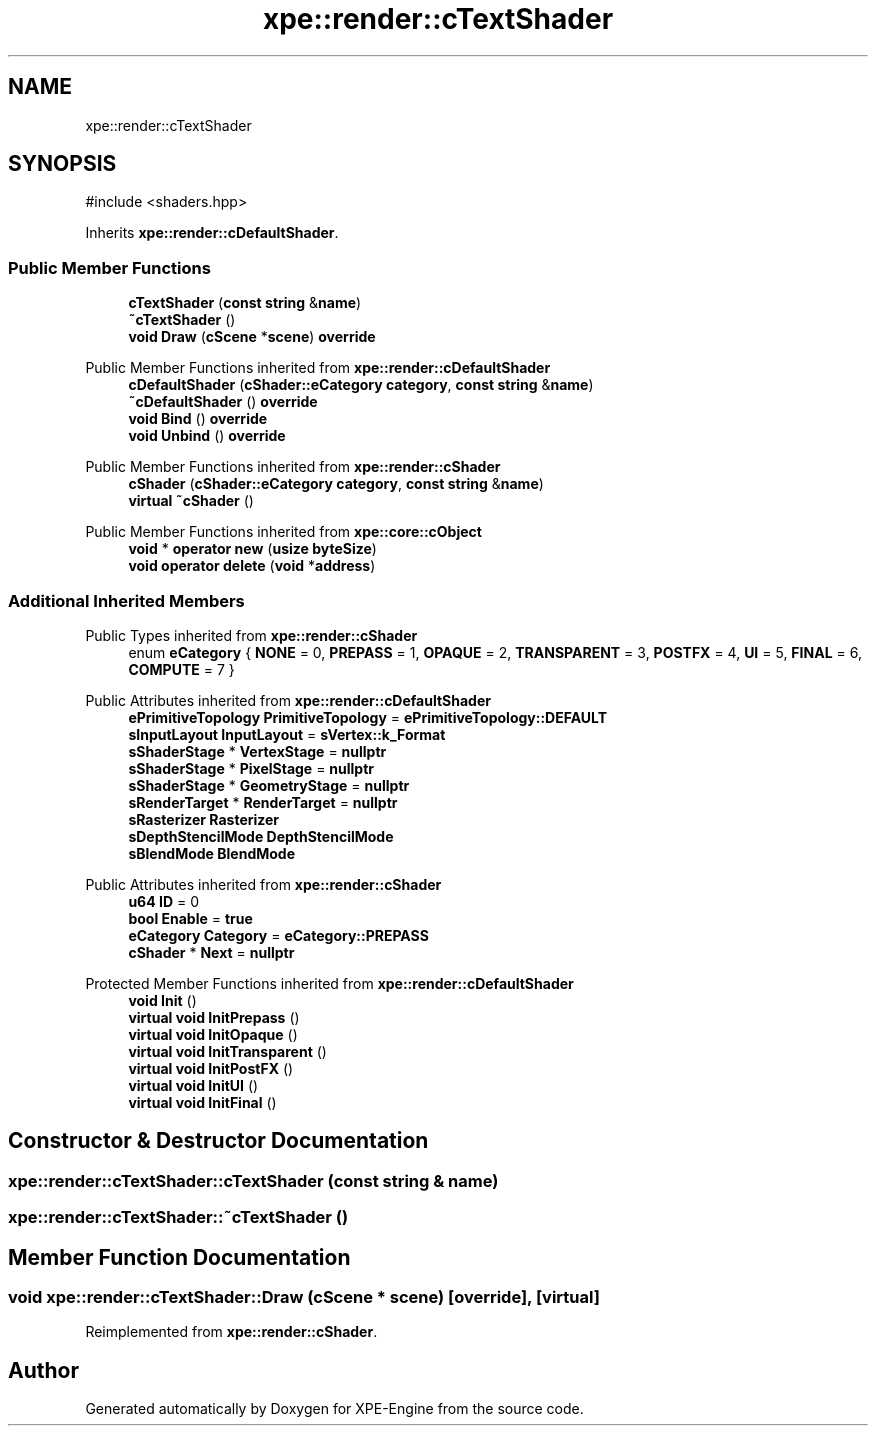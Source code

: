 .TH "xpe::render::cTextShader" 3 "Version 0.1" "XPE-Engine" \" -*- nroff -*-
.ad l
.nh
.SH NAME
xpe::render::cTextShader
.SH SYNOPSIS
.br
.PP
.PP
\fR#include <shaders\&.hpp>\fP
.PP
Inherits \fBxpe::render::cDefaultShader\fP\&.
.SS "Public Member Functions"

.in +1c
.ti -1c
.RI "\fBcTextShader\fP (\fBconst\fP \fBstring\fP &\fBname\fP)"
.br
.ti -1c
.RI "\fB~cTextShader\fP ()"
.br
.ti -1c
.RI "\fBvoid\fP \fBDraw\fP (\fBcScene\fP *\fBscene\fP) \fBoverride\fP"
.br
.in -1c

Public Member Functions inherited from \fBxpe::render::cDefaultShader\fP
.in +1c
.ti -1c
.RI "\fBcDefaultShader\fP (\fBcShader::eCategory\fP \fBcategory\fP, \fBconst\fP \fBstring\fP &\fBname\fP)"
.br
.ti -1c
.RI "\fB~cDefaultShader\fP () \fBoverride\fP"
.br
.ti -1c
.RI "\fBvoid\fP \fBBind\fP () \fBoverride\fP"
.br
.ti -1c
.RI "\fBvoid\fP \fBUnbind\fP () \fBoverride\fP"
.br
.in -1c

Public Member Functions inherited from \fBxpe::render::cShader\fP
.in +1c
.ti -1c
.RI "\fBcShader\fP (\fBcShader::eCategory\fP \fBcategory\fP, \fBconst\fP \fBstring\fP &\fBname\fP)"
.br
.ti -1c
.RI "\fBvirtual\fP \fB~cShader\fP ()"
.br
.in -1c

Public Member Functions inherited from \fBxpe::core::cObject\fP
.in +1c
.ti -1c
.RI "\fBvoid\fP * \fBoperator new\fP (\fBusize\fP \fBbyteSize\fP)"
.br
.ti -1c
.RI "\fBvoid\fP \fBoperator delete\fP (\fBvoid\fP *\fBaddress\fP)"
.br
.in -1c
.SS "Additional Inherited Members"


Public Types inherited from \fBxpe::render::cShader\fP
.in +1c
.ti -1c
.RI "enum \fBeCategory\fP { \fBNONE\fP = 0, \fBPREPASS\fP = 1, \fBOPAQUE\fP = 2, \fBTRANSPARENT\fP = 3, \fBPOSTFX\fP = 4, \fBUI\fP = 5, \fBFINAL\fP = 6, \fBCOMPUTE\fP = 7 }"
.br
.in -1c

Public Attributes inherited from \fBxpe::render::cDefaultShader\fP
.in +1c
.ti -1c
.RI "\fBePrimitiveTopology\fP \fBPrimitiveTopology\fP = \fBePrimitiveTopology::DEFAULT\fP"
.br
.ti -1c
.RI "\fBsInputLayout\fP \fBInputLayout\fP = \fBsVertex::k_Format\fP"
.br
.ti -1c
.RI "\fBsShaderStage\fP * \fBVertexStage\fP = \fBnullptr\fP"
.br
.ti -1c
.RI "\fBsShaderStage\fP * \fBPixelStage\fP = \fBnullptr\fP"
.br
.ti -1c
.RI "\fBsShaderStage\fP * \fBGeometryStage\fP = \fBnullptr\fP"
.br
.ti -1c
.RI "\fBsRenderTarget\fP * \fBRenderTarget\fP = \fBnullptr\fP"
.br
.ti -1c
.RI "\fBsRasterizer\fP \fBRasterizer\fP"
.br
.ti -1c
.RI "\fBsDepthStencilMode\fP \fBDepthStencilMode\fP"
.br
.ti -1c
.RI "\fBsBlendMode\fP \fBBlendMode\fP"
.br
.in -1c

Public Attributes inherited from \fBxpe::render::cShader\fP
.in +1c
.ti -1c
.RI "\fBu64\fP \fBID\fP = 0"
.br
.ti -1c
.RI "\fBbool\fP \fBEnable\fP = \fBtrue\fP"
.br
.ti -1c
.RI "\fBeCategory\fP \fBCategory\fP = \fBeCategory::PREPASS\fP"
.br
.ti -1c
.RI "\fBcShader\fP * \fBNext\fP = \fBnullptr\fP"
.br
.in -1c

Protected Member Functions inherited from \fBxpe::render::cDefaultShader\fP
.in +1c
.ti -1c
.RI "\fBvoid\fP \fBInit\fP ()"
.br
.ti -1c
.RI "\fBvirtual\fP \fBvoid\fP \fBInitPrepass\fP ()"
.br
.ti -1c
.RI "\fBvirtual\fP \fBvoid\fP \fBInitOpaque\fP ()"
.br
.ti -1c
.RI "\fBvirtual\fP \fBvoid\fP \fBInitTransparent\fP ()"
.br
.ti -1c
.RI "\fBvirtual\fP \fBvoid\fP \fBInitPostFX\fP ()"
.br
.ti -1c
.RI "\fBvirtual\fP \fBvoid\fP \fBInitUI\fP ()"
.br
.ti -1c
.RI "\fBvirtual\fP \fBvoid\fP \fBInitFinal\fP ()"
.br
.in -1c
.SH "Constructor & Destructor Documentation"
.PP 
.SS "xpe::render::cTextShader::cTextShader (\fBconst\fP \fBstring\fP & name)"

.SS "xpe::render::cTextShader::~cTextShader ()"

.SH "Member Function Documentation"
.PP 
.SS "\fBvoid\fP xpe::render::cTextShader::Draw (\fBcScene\fP * scene)\fR [override]\fP, \fR [virtual]\fP"

.PP
Reimplemented from \fBxpe::render::cShader\fP\&.

.SH "Author"
.PP 
Generated automatically by Doxygen for XPE-Engine from the source code\&.
